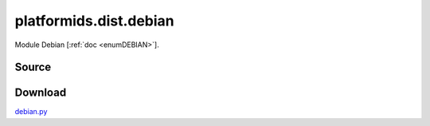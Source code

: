 .. _DIST_MODULE_DEBIAN:

platformids.dist.debian
=======================
Module Debian \[:ref:`doc <enumDEBIAN>`].

Source
------


.. literalincludewrap:: _static/dist/debian.py
   :language: python
   :linenos:

Download
--------
`debian.py <../_static/dist/debian.py>`_

